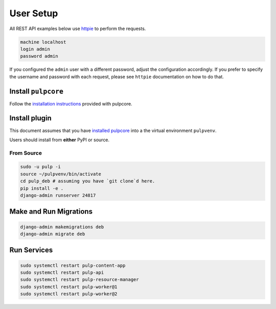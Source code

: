 User Setup
==========

All REST API examples below use `httpie <https://httpie.org/doc>`__ to
perform the requests.

.. code-block::

    machine localhost
    login admin
    password admin

If you configured the ``admin`` user with a different password, adjust the configuration
accordingly. If you prefer to specify the username and password with each request, please see
``httpie`` documentation on how to do that.


Install ``pulpcore``
--------------------

Follow the `installation
instructions <docs.pulpproject.org/en/3.0/nightly/installation/instructions.html>`__
provided with pulpcore.

Install plugin
--------------

This document assumes that you have
`installed pulpcore <https://docs.pulpproject.org/en/3.0/nightly/installation/instructions.html>`_
into a the virtual environment ``pulpvenv``.

Users should install from **either** PyPI or source.

From Source
***********

.. code-block:: bash

   sudo -u pulp -i
   source ~/pulpvenv/bin/activate
   cd pulp_deb # assuming you have `git clone`d here.
   pip install -e .
   django-admin runserver 24817

Make and Run Migrations
-----------------------

.. code-block:: bash

   django-admin makemigrations deb
   django-admin migrate deb


Run Services
------------

.. code-block:: bash

   sudo systemctl restart pulp-content-app
   sudo systemctl restart pulp-api
   sudo systemctl restart pulp-resource-manager
   sudo systemctl restart pulp-worker@1
   sudo systemctl restart pulp-worker@2
